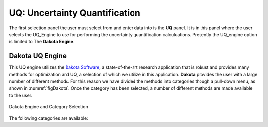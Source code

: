 

UQ: Uncertainty Quantification
==============================

The first selection panel the user must select from and enter data into is the **UQ** panel. It is in this panel where the user selects the UQ_Engine to use for performing the uncertainty quantification calculuations. Presently the UQ_engine option is limited to The **Dakota Engine**.

Dakota UQ Engine
----------------

This UQ engine utilizes the `Dakota Software <https://dakota.sandia.gov/>`_, a state-of-the-art research application that is robust and provides many methods for optimization and UQ, a selection of which we utilize in this application. **Dakota** provides the user with a large number of different methods. For this reason we have divided the methods into categories though a pull-down menu, as shown in :numref:`figDakota`. Once the category has been selected, a number of different methods are made available to the user.

.. _figDakota


.. figure:: figures/dakotaUQ.png
   :align: center
   :figclass: align-center

   Dakota Engine and Category Selection

The following categories are available:

.. toctree-filt::
   :maxdepth: 1

   DakotaSampling
   :EEUQ:DakotaSensitivity
   :EEUQ:DakotaReliability
   :quoFEM:DakotaSensitivity
   :quoFEM:DakotaReliability
   :quoFEM:DakotaParameterEstimation
   :quoFEM:DakotaInverseProblems



